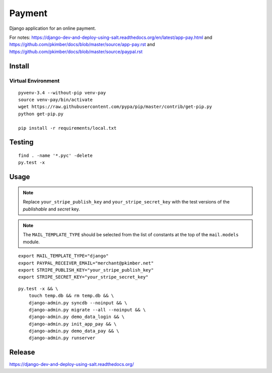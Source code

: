 Payment
*******

Django application for an online payment.

For notes:
https://django-dev-and-deploy-using-salt.readthedocs.org/en/latest/app-pay.html
and
https://github.com/pkimber/docs/blob/master/source/app-pay.rst
and
https://github.com/pkimber/docs/blob/master/source/paypal.rst

Install
=======

Virtual Environment
-------------------

::

  pyvenv-3.4 --without-pip venv-pay
  source venv-pay/bin/activate
  wget https://raw.githubusercontent.com/pypa/pip/master/contrib/get-pip.py
  python get-pip.py

  pip install -r requirements/local.txt

Testing
=======

::

  find . -name '*.pyc' -delete
  py.test -x

Usage
=====

.. note::

  Replace ``your_stripe_publish_key`` and ``your_stripe_secret_key`` with the
  test versions of the *publishable* and *secret* key.

.. note::
  The ``MAIL_TEMPLATE_TYPE`` should be selected from the list of constants at
  the top of the ``mail.models`` module.

::

  export MAIL_TEMPLATE_TYPE="django"
  export PAYPAL_RECEIVER_EMAIL="merchant@pkimber.net"
  export STRIPE_PUBLISH_KEY="your_stripe_publish_key"
  export STRIPE_SECRET_KEY="your_stripe_secret_key"

::

  py.test -x && \
      touch temp.db && rm temp.db && \
      django-admin.py syncdb --noinput && \
      django-admin.py migrate --all --noinput && \
      django-admin.py demo_data_login && \
      django-admin.py init_app_pay && \
      django-admin.py demo_data_pay && \
      django-admin.py runserver

Release
=======

https://django-dev-and-deploy-using-salt.readthedocs.org/
